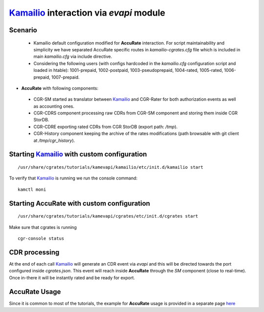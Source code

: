 Kamailio_ interaction via  *evapi* module
=========================================

Scenario
--------

 - Kamailio default configuration modified for **AccuRate** interaction. For script maintainability and simplicity we have separated AccuRate specific routes in *kamailio-cgrates.cfg* file which is included in main *kamailio.cfg* via include directive.

 - Considering the following users (with configs hardcoded in the *kamailio.cfg* configuration script and loaded in htable): 1001-prepaid, 1002-postpaid, 1003-pseudoprepaid, 1004-rated, 1005-rated, 1006-prepaid, 1007-prepaid.

- **AccuRate** with following components:

 - CGR-SM started as translator between Kamailio_ and CGR-Rater for both authorization events as well as accounting ones.
 - CGR-CDRS component processing raw CDRs from CGR-SM component and storing them inside CGR StorDB.
 - CGR-CDRE exporting rated CDRs from CGR StorDB (export path: */tmp*).
 - CGR-History component keeping the archive of the rates modifications (path browsable with git client at */tmp/cgr_history*).


Starting Kamailio_ with custom configuration
----------------------------------------------

::

 /usr/share/cgrates/tutorials/kamevapi/kamailio/etc/init.d/kamailio start

To verify that Kamailio_ is running we run the console command:

::

 kamctl moni


Starting **AccuRate** with custom configuration
----------------------------------------------

::

 /usr/share/cgrates/tutorials/kamevapi/cgrates/etc/init.d/cgrates start

Make sure that cgrates is running

::

 cgr-console status


CDR processing
--------------

At the end of each call Kamailio_ will generate an CDR event via *evapi* and this will be directed towards the port configured inside *cgrates.json*. This event will reach inside **AccuRate** through the *SM* component (close to real-time). Once in-there it will be instantly rated and be ready for export. 


**AccuRate** Usage
-----------------

Since it is common to most of the tutorials, the example for **AccuRate** usage is provided in a separate page `here <http://cgrates.readthedocs.org/en/latest/tut_cgrates_usage.html>`_


.. _Kamailio: http://www.kamailio.org/
